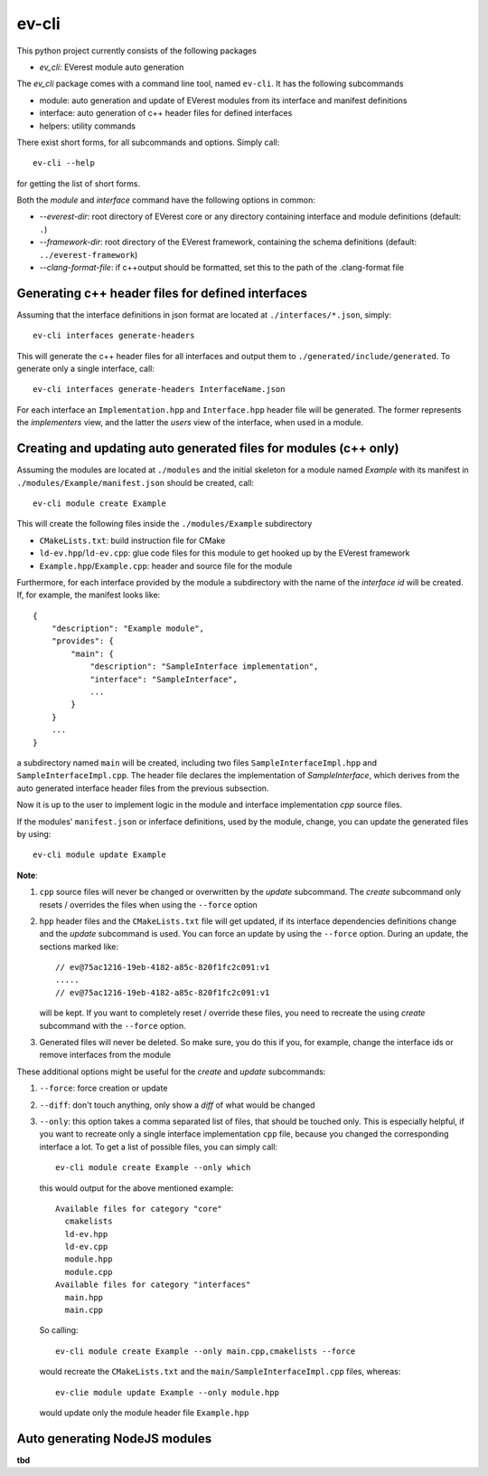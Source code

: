 .. doc_EV-CLI

======
ev-cli
======

This python project currently consists of the following packages

- `ev_cli`: EVerest module auto generation

The `ev_cli` package comes with a command line tool, named ``ev-cli``.
It has the following subcommands

- module:
  auto generation and update of EVerest modules from its interface and
  manifest definitions

- interface:
  auto generation of c++ header files for defined interfaces

- helpers:
  utility commands

There exist short forms, for all subcommands and options.  Simply call::

    ev-cli --help

for getting the list of short forms.

Both the `module` and `interface` command have the following options in
common:

- `--everest-dir`:
  root directory of EVerest core or any directory containing interface
  and module definitions (default: ``.``)

- `--framework-dir`:
  root directory of the EVerest framework, containing the schema
  definitions (default: ``../everest-framework``)

- `--clang-format-file`:
  if c++output should be formatted, set this to the path of the
  .clang-format file

Generating c++ header files for defined interfaces
~~~~~~~~~~~~~~~~~~~~~~~~~~~~~~~~~~~~~~~~~~~~~~~~~~

Assuming that the interface definitions in json format are located at
``./interfaces/*.json``, simply::

    ev-cli interfaces generate-headers

This will generate the c++ header files for all interfaces and output them
to ``./generated/include/generated``.  To generate only a single interface, call::

    ev-cli interfaces generate-headers InterfaceName.json

For each interface an ``Implementation.hpp`` and ``Interface.hpp``
header file will be generated.  The former represents the `implementers`
view, and the latter the `users` view of the interface, when used in a
module.

Creating and updating auto generated files for modules (c++ only)
~~~~~~~~~~~~~~~~~~~~~~~~~~~~~~~~~~~~~~~~~~~~~~~~~~~~~~~~~~~~~~~~~

Assuming the modules are located at ``./modules`` and the initial
skeleton for a module named `Example` with its manifest in
``./modules/Example/manifest.json`` should be created, call::

  ev-cli module create Example

This will create the following files inside the ``./modules/Example``
subdirectory

- ``CMakeLists.txt``:
  build instruction file for CMake

- ``ld-ev.hpp``/``ld-ev.cpp``:
  glue code files for this module to get hooked up by the EVerest
  framework

- ``Example.hpp``/``Example.cpp``:
  header and source file for the module

Furthermore, for each interface provided by the module a subdirectory
with the name of the `interface id` will be created.  If, for example,
the manifest looks like::

    {
        "description": "Example module",
        "provides": {
            "main": {
                "description": "SampleInterface implementation",
                "interface": "SampleInterface",
                ...
            }
        }
        ...
    }

a subdirectory named ``main`` will be created, including two files
``SampleInterfaceImpl.hpp`` and ``SampleInterfaceImpl.cpp``.  The header
file declares the implementation of `SampleInterface`, which derives
from the auto generated interface header files from the previous
subsection.

Now it is up to the user to implement logic in the module and interface
implementation `cpp` source files.

If the modules' ``manifest.json`` or inferface definitions, used by the
module, change, you can update the generated files by using::

    ev-cli module update Example

**Note**:

1.
   ``cpp`` source files will never be changed or overwritten by the
   `update` subcommand.  The `create` subcommand only resets / overrides
   the files when using the ``--force`` option

2.
   ``hpp`` header files and the ``CMakeLists.txt`` file will get
   updated, if its interface dependencies definitions change and the
   `update` subcommand is used.  You can force an update by using the
   ``--force`` option.  During an update, the sections marked like::

        // ev@75ac1216-19eb-4182-a85c-820f1fc2c091:v1
        .....
        // ev@75ac1216-19eb-4182-a85c-820f1fc2c091:v1

   will be kept.  If you want to completely reset / override these
   files, you need to recreate the using `create` subcommand with the
   ``--force`` option.

3.
   Generated files will never be deleted.  So make sure, you do this if
   you, for example, change the interface ids or remove interfaces from
   the module

These additional options might be useful for the `create` and `update`
subcommands:

1. ``--force``:
   force creation or update

2. ``--diff``:
   don't touch anything, only show a `diff` of what would be changed

3. ``--only``:
   this option takes a comma separated list of files, that should be
   touched only.  This is especially helpful, if you want to recreate
   only a single interface implementation ``cpp`` file, because you
   changed the corresponding interface a lot.  To get a list of possible files, you can simply call::

    ev-cli module create Example --only which

   this would output for the above mentioned example::

        Available files for category "core"
          cmakelists
          ld-ev.hpp
          ld-ev.cpp
          module.hpp
          module.cpp
        Available files for category "interfaces"
          main.hpp
          main.cpp

   So calling::

    ev-cli module create Example --only main.cpp,cmakelists --force

   would recreate the ``CMakeLists.txt`` and the
   ``main/SampleInterfaceImpl.cpp`` files, whereas::

    ev-clie module update Example --only module.hpp

   would update only the module header file ``Example.hpp``


Auto generating NodeJS modules
~~~~~~~~~~~~~~~~~~~~~~~~~~~~~~

**tbd**
